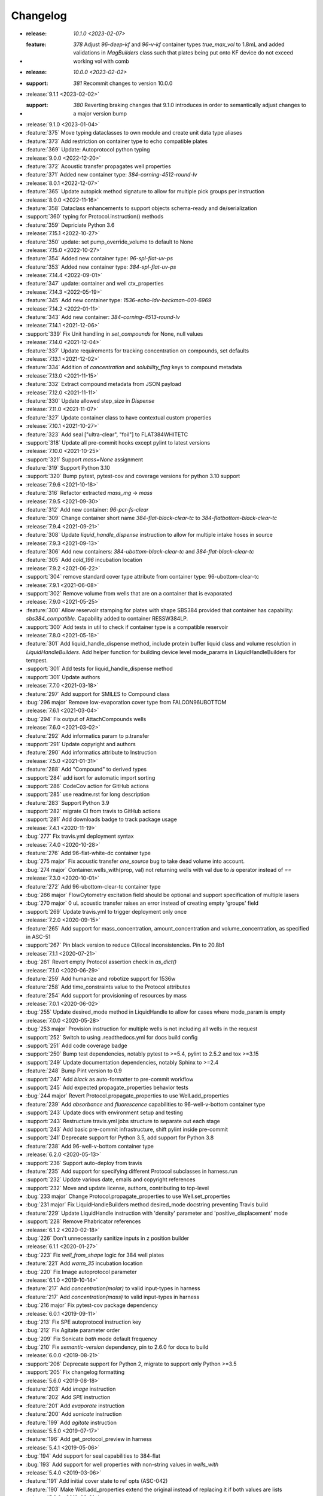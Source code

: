 =========
Changelog
=========
* :release: `10.1.0 <2023-02-07>`
* :feature: `378` Adjust `96-deep-kf` and `96-v-kf` container types `true_max_vol` to 1.8mL and
                    added validations in `MagBuilders` class such that plates being put onto KF
                    device do not exceed working vol with comb

* :release: `10.0.0 <2023-02-02>`
* :support: `381` Recommit changes to version 10.0.0

* :release:`9.1.1 <2023-02-02>`
* :support: `380` Reverting braking changes that 9.1.0 introduces in order to semantically adjust changes to a major version bump

* :release:`9.1.0 <2023-01-04>`
* :feature:`375` Move typing dataclasses to own module and create unit data type aliases
* :feature:`373` Add restriction on container type to echo compatible plates
* :feature:`369` Update: Autoprotocol python typing

* :release:`9.0.0 <2022-12-20>`
* :feature:`372` Acoustic transfer propagates well properties
* :feature:`371` Added new container type: `384-corning-4512-round-lv`

* :release:`8.0.1 <2022-12-07>`
* :feature:`365` Update autopick method signature to allow for multiple pick groups per instruction

* :release:`8.0.0 <2022-11-16>`
* :feature:`358` Dataclass enhancements to support objects schema-ready and de/serialization
* :support:`360` typing for Protocol.instruction() methods
* :feature:`359` Depriciate Python 3.6

* :release:`7.15.1 <2022-10-27>`
* :feature:`350` update: set pump_override_volume to default to None

* :release:`7.15.0 <2022-10-27>`
* :feature:`354` Added new container type: `96-spl-flat-uv-ps`
* :feature:`353` Added new container type: `384-spl-flat-uv-ps`

* :release:`7.14.4 <2022-09-01>`
* :feature:`347` update: container and well ctx_properties

* :release:`7.14.3 <2022-05-19>`
* :feature:`345` Add new container type: `1536-echo-ldv-beckman-001-6969`

* :release:`7.14.2 <2022-01-11>`
* :feature:`343` Add new container: `384-corning-4513-round-lv`

* :release:`7.14.1 <2021-12-06>`
* :support:`339` Fix Unit handling in `set_compounds` for None, null values

* :release:`7.14.0 <2021-12-04>`
* :feature:`337` Update requirements for tracking concentration on compounds, set defaults

* :release:`7.13.1 <2021-12-02>`
* :feature:`334` Addition of `concentration` and `solubility_flag` keys to compound metadata

* :release:`7.13.0 <2021-11-15>`
* :feature:`332` Extract compound metadata from JSON payload

* :release:`7.12.0 <2021-11-11>`
* :feature:`330` Update allowed step_size in `Dispense`

* :release:`7.11.0 <2021-11-07>`
* :feature:`327` Update container class to have contextual custom properties

* :release:`7.10.1 <2021-10-27>`
* :feature:`323` Add seal ["ultra-clear", "foil"] to FLAT384WHITETC
* :support:`318` Update all pre-commit hooks except pylint to latest versions

* :release:`7.10.0 <2021-10-25>`
* :support:`321` Support `mass=None` assignment
* :feature:`319` Support Python 3.10
* :support:`320` Bump pytest, pytest-cov and coverage versions for python 3.10 support

* :release:`7.9.6 <2021-10-18>`
* :feature:`316` Refactor extracted `mass_mg` -> `mass`

* :release:`7.9.5 <2021-09-30>`
* :feature:`312` Add new container: `96-pcr-fs-clear`
* :feature:`309` Change container short name `384-flat-black-clear-tc` to `384-flatbottom-black-clear-tc`

* :release:`7.9.4 <2021-09-21>`
* :feature:`308` Update `liquid_handle_dispense` instruction to allow for multiple intake hoses in source

* :release:`7.9.3 <2021-09-13>`
* :feature:`306` Add new containers: `384-ubottom-black-clear-tc` and `384-flat-black-clear-tc`
* :feature:`305` Add `cold_196` incubation location

* :release:`7.9.2 <2021-06-22>`
* :support:`304` remove standard cover type attribute from container type: 96-ubottom-clear-tc

* :release:`7.9.1 <2021-06-08>`
* :support:`302` Remove volume from wells that are on a container that is evaporated

* :release:`7.9.0 <2021-05-25>`
* :feature:`300` Allow reservoir stamping for plates with shape SBS384 provided that container has capability: `sbs384_compatible`. Capability added to container RESSW384LP.
* :support:`300` Add tests in util to check if container type is a compatible reservoir

* :release:`7.8.0 <2021-05-18>`
* :feature:`301` Add liquid_handle_dispense method, include protein buffer liquid class and volume resolution in `LiquidHandleBuilders`. Add helper function for building device level mode_params in LiquidHandleBuilders for tempest.
* :support:`301` Add tests for liquid_handle_dispense method
* :support:`301` Update authors

* :release:`7.7.0 <2021-03-18>`
* :feature:`297` Add support for SMILES to Compound class
* :bug:`296 major` Remove low-evaporation cover type from FALCON96UBOTTOM

* :release:`7.6.1 <2021-03-04>`
* :bug:`294` Fix output of AttachCompounds wells

* :release:`7.6.0 <2021-03-02>`
* :feature:`292` Add informatics param to p.transfer
* :support:`291` Update copyright and authors
* :feature:`290` Add informatics attribute to Instruction

* :release:`7.5.0 <2021-01-31>`
* :feature:`288` Add "Compound" to derived types
* :support:`284` add isort for automatic import sorting
* :support:`286` CodeCov action for GitHub actions
* :support:`285` use readme.rst for long description
* :feature:`283` Support Python 3.9
* :support:`282` migrate CI from travis to GitHub actions
* :support:`281` Add downloads badge to track package usage

* :release:`7.4.1 <2020-11-19>`
* :bug:`277` Fix travis.yml deployment syntax

* :release:`7.4.0 <2020-10-28>`
* :feature:`276` Add 96-flat-white-dc container type
* :bug:`275 major` Fix acoustic transfer `one_source` bug to take dead volume into account.
* :bug:`274 major` Container.wells_with(prop, val) not returning wells with val due to `is` operator instead of `==`

* :release:`7.3.0 <2020-10-01>`
* :feature:`272` Add 96-ubottom-clear-tc container type
* :bug:`266 major` FlowCytometry excitation field should be optional and support specification of multiple lasers
* :bug:`270 major` 0 uL acoustic transfer raises an error instead of creating empty 'groups' field
* :support:`269` Update travis.yml to trigger deployment only once

* :release:`7.2.0 <2020-09-15>`
* :feature:`265` Add support for mass_concentration, amount_concentration and volume_concentration, as specified in ASC-51
* :support:`267` Pin black version to reduce CI/local inconsistencies. Pin to 20.8b1

* :release:`7.1.1 <2020-07-21>`
* :bug:`261` Revert empty Protocol assertion check in `as_dict()`

* :release:`7.1.0 <2020-06-29>`
* :feature:`259` Add humanize and robotize support for 1536w
* :feature:`258` Add time_constraints value to the Protocol attributes
* :feature:`254` Add support for provisioning of resources by mass

* :release:`7.0.1 <2020-06-02>`
* :bug:`255` Update desired_mode method in LiquidHandle to allow for cases where mode_param is empty

* :release:`7.0.0 <2020-05-28>`
* :bug:`253 major` Provision instruction for multiple wells is not including all wells in the request
* :support:`252` Switch to using .readthedocs.yml for docs build config
* :support:`251` Add code coverage badge
* :support:`250` Bump test dependencies, notably pytest to >=5.4, pylint to 2.5.2 and tox >=3.15
* :support:`249` Update documentation dependencies, notably Sphinx to >=2.4
* :feature:`248` Bump Pint version to 0.9
* :support:`247` Add `black` as auto-formatter to pre-commit workflow
* :support:`245` Add expected propagate_properties behavior tests
* :bug:`244 major` Revert Protocol.propagate_properties to use Well.add_properties
* :feature:`239` Add `absorbance` and `fluorescence` capabilities to 96-well-v-bottom container type
* :support:`243` Update docs with environment setup and testing
* :support:`243` Restructure travis.yml jobs structure to separate out each stage
* :support:`243` Add basic pre-commit infrastructure, shift pylint inside pre-commit
* :support:`241` Deprecate support for Python 3.5, add support for Python 3.8
* :feature:`238` Add 96-well-v-bottom container type

* :release:`6.2.0 <2020-05-13>`
* :support:`236` Support auto-deploy from travis
* :feature:`235` Add support for specifying different Protocol subclasses in harness.run
* :support:`232` Update various date, emails and copyright references
* :support:`232` Move and update license, authors, contributing to top-level
* :bug:`233 major` Change Protocol.propagate_properties to use Well.set_properties
* :bug:`231 major` Fix LiquidHandleBuilders method desired_mode docstring preventing Travis build
* :feature:`229` Update LiquidHandle instruction with 'density' parameter and 'positive_displacement' mode
* :support:`228` Remove Phabricator references

* :release:`6.1.2 <2020-02-18>`
* :bug:`226` Don't unnecessarily sanitize inputs in z position builder

* :release:`6.1.1 <2020-01-27>`
* :bug:`223` Fix `well_from_shape` logic for 384 well plates
* :feature:`221` Add `warm_35` incubation location
* :bug:`220` Fix Image autoprotocol parameter

* :release:`6.1.0 <2019-10-14>`
* :feature:`217` Add `concentration(molar)` to valid input-types in harness
* :feature:`217` Add `concentration(mass)` to valid input-types in harness
* :bug:`216 major` Fix pytest-cov package dependency

* :release:`6.0.1 <2019-09-11>`
* :bug:`213` Fix SPE autoprotocol instruction key
* :bug:`212` Fix Agitate parameter order
* :bug:`209` Fix Sonicate `bath` mode default frequency
* :bug:`210` Fix `semantic-version` dependency, pin to 2.6.0 for docs to build

* :release:`6.0.0 <2019-08-21>`
* :support:`206` Deprecate support for Python 2, migrate to support only Python >=3.5
* :support:`205` Fix changelog formatting

* :release:`5.6.0 <2019-08-18>`
* :feature:`203` Add `image` instruction
* :feature:`202` Add `SPE` instruction
* :feature:`201` Add `evaporate` instruction
* :feature:`200` Add `sonicate` instruction
* :feature:`199` Add `agitate` instruction

* :release:`5.5.0 <2019-07-17>`
* :feature:`196` Add get_protocol_preview in harness

* :release:`5.4.1 <2019-05-06>`
* :bug:`194` Add support for seal capabilities to 384-flat
* :bug:`193` Add support for well properties with non-string values in `wells_with`

* :release:`5.4.0 <2019-03-06>`
* :feature:`191` Add initial cover state to ref opts (ASC-042)
* :feature:`190` Make Well.add_properties extend the original instead of replacing it if both values are lists
* :release:`5.3.0 <2019-02-21>`
* :feature:`188` Add `Protocol` flag to propagate aliquot properties when liquid handling
* :feature:`188` Add `Container` utils for selecting wells
* :feature:`188` Add support for non-string aliquot property values as long as they're JSON-serializable
* :support:`187` Remove Phabricator URI from .arcconfig
* :release:`5.2.1 <2019-01-08>`
* :bug:`186` Fix well volume math when liquid handling in python2 and add missing seal capability for `384-flat-white-clear`
* :feature:`185` Allow `384-flat-white-clear` containers to be sealed with `ultra-clear` seals
* :bug:`183` fix `ThermocycleBuilders.dyes` to reference ints instead of Wells
* :support:`184` Improve CI pipeline and fix lint warnings for new versions of pylint
* :bug:`182` fix `WellGroup` missing equality method
* :release:`5.2.0 <2018-12-11>`
* :feature:`180` add support for `read_position` and `position_z` to `spectrophotometry` (ASC-041)
* :release:`5.1.0 <2018-9-28>`
* :bug:`178 major` fixed passing through of store_lid field in `p.uncover`
* :feature:`177` update `Incubate` instruction and corresponding protocol method `co2` parameter docstrings and add type check
* :release:`5.0.2 <2018-08-28>`
* :bug:`176` increment version
* :release:`5.0.1 <2018-08-28>`
* :bug:`175` fix transfer failing to assign `tip_type` with calibrated transfers that require splitting
* :release:`5.0.0 <2018-08-24>`
* :feature:`172` add new `FlowCytometry` instruction and corresponding protocol method
* :feature:`174` use more sensible default z positions for pre_buffer and blowout in `LiquidHandleMethod`
* :bug:`174 major` fix broken PreMixBlowoutTransfer that used outdated logic
* :feature:`170` protect liquid_handle-related utils until they can be made more general-purpose
* :feature:`170` deprecate unused utils including `euclidean_distance`, `quad_ind_to_num`, and `quad_num_to_ind`
* :feature:`170` port existing checkers to builders format
* :support:`169` add CONTRIBUTING.rst, cleaned up README.md, and ported it to rst
* :feature:`165` add __repr__ methods to Autoprotocol Python objects
* :feature:`165` update instruction serialization to use a new _as_AST method as op is no longer included in Instruction data
* :feature:`165` deprecate `Instruction.json` method for now as most instructions contain non-JSON-serializable objects
* :bug:`167 major` properly handle `transfer` with tip_type and no volume calibration
* :feature:`166` add 384-well flat-bottom polystyrene plate containerType
* :feature:`168` improved pruning of empty data structures from 'Instruction.data' field
* :support:`164` update `docs/requirements.txt` for rtd to build properly
* :feature:`163` add liquid_handle instruction (ASC-032)
* :feature:`163` add LiquidHandleMethods and corresponding protocol methods to represent generic liquid handling abstractions
* :feature:`163` replaced `p.stamp` & `p.transfer` with a new implementation of `p.transfer` that generates a liquid_handle instruction
* :feature:`163` replaced the internals of `p.spread` with a new implementation that generates a liquid_handle instruction
* :feature:`163` deprecated the `p.consolidate` and `p.distribute` protocol methods
* :feature:`163` deprecated Pipette, Stamp, Consolidate, Distribute, and Spread instructions
* :support:`162` fix and update docstrings so that sphinx can be executed with no warnings
* :feature:`161` deprecate support for `p.append` in favor of `p._append_and_return`
* :feature:`161` deprecate support for generating multiple GelSeparate instructions using `p.gel_separate`
* :feature:`161` deprecate `newpick` in `p.autopick`
* :feature:`161` deprecate `util.make_dottable_dict` and `util.deep_merge_params`
* :feature:`161` converted all Unit internals to use Decimals in place of other Numbers
* :support:`161` cleaned up references of `Unit.fromstring` and `Unit._magnitude`
* :feature:`161` added builtin support for `ceil` and `floor` and changed py2 compatibility `Unit.floor` and `Unit.ceil` methods to use them
* :feature:`161` add `spectrophotometry` instruction (ASC-038)
* :feature:`161` add `count_cells` instruction (ASC-033)
* :feature:`161` change `measure_mass` instruction to take in a single container instead (ASC-030)
* :feature:`161` add `store_lid` to `p.uncover` (ASC-040)
* :feature:`161` add `retrieve_lid` to `p.cover` (ASC-040)
* :feature:`161` add parameters to `p.seal`, including `mode`, `temperature`, `duration` (ASC-034)
* :feature:`161` add parameters to `p.luminescence`, including `settle_time`, `integration_time` (ASC-026)
* :feature:`161` add parameters to `p.fluorescence`, including `detection_mode`, `position_z`, `settle_time`, `lag_time`, `integration_time` (ASC-026)
* :feature:`161` add `settle_time` to `p.absorbance` (ASC-026)
* :feature:`161` add `lid_temperature` to `p.thermocycle` (ASC-035)
* :feature:`161` add parameters to `p.dispense`, including `flowrate`, `nozzle_position`, `step_size`, `reagent_source`, `dispense_speed`, `pre_dispense`, `shape`, `shake_after` options (ASC-027, ASC-029, ASC-036, ASC-039)
* :feature:`161` all protocol methods now return the Instruction
* :feature:`161` add `util.check_unit`, a helper for checking the units in bounds
* :feature:`161` add `util.parse_unit`, a helper for parsing and checking an unit input
* :feature:`161` modify `acoustic_transfer` to no longer proactively group consecutive instructions. Please use `WellGroup` explicitly instead
* :feature:`161` add `batch_containers`, for controlling containers entering/exiting together
* :feature:`161` add ideal time constraints which can be specified by `add_time_constraint` (ASC-037)
* :feature:`161` shift `op` as an official attribute of Instruction
* :support:`160` change default linter to pylint and update tox

* :release:`4.0.0 <2017-11-22>`
* :feature:`-` add `ceil` and `floor` methods to `Unit`
* :feature:`-` add shaking capabilities to :meth:`protocol.incubate`
* :feature:`-` add `step_size` to dispense and dispense_full_plate methods
* :feature:`-` add ability to specify a well as reagent source for dispense and dispense_full_plate methods
* :feature:`-` add ability to specify `x_cassette` for dispense and dispense_full_plate methods
* :feature:`-` add support for `more_than` in `add_time_constraint`
* :feature:`-` add PerkinElmer 384-well optiplate to container_type (cat# 6007299), `container-type-384-flat-white-white-optiplate`
* :feature:`-` allow breathable seals on 96-deep and 24-deep
* :feature:`-` add prioritize_seal_or_cover allow priority selection
* :support:`-` docstring cleanup, linting
* :bug:`- major` remove cover prior to mag steps where applicable
* :support:`-` convert test suite to py.test
* :feature:`-` add new containers, true_max_vol_ul in _CONTAINER_TYPES
* :support:`-` fix documentation typos

* :release:`3.10.1 <2017-05-25>`
* :bug:`-` update pint requirements, update error handling on UnitError
* :bug:`-` update default lid types for `container-type-384-echo`, `container-type-96-flat`, `container-type-96-flat-uv`, and `container-type-96-flat-clear-clear-tc`

* :release:`3.10.0 <2016-10-25>`
* :support:`-` add functions and tests to enable use of `--dye_test` flag
* :support:`-` more descriptive error message in ref protocol
* :bug:`- major` fix name of `container-type-384-round-clear-clear`
* :feature:`-` new plate types `container-type-384-v-clear-clear`, `container-type-384-round-clear-clear`,`384-flat-white-white-nbs`
* :bug:`- major` fix Well.set_properties() so that it completely overwrites the existing properties dict
* :bug:`- major` respect incubate conditions where uncovered=True
* :bug:`- major` prevent invalid incubate parameters in `protocol-absorbance`
* :bug:`- major` allow incubation of containers at ambient without covers

* :release:`3.9.0 <2016-08-10>`
* :feature:`-` new plate type `container-type-96-flat-clear-clear-tc`
* :feature:`-` Container method: `container-tube`
* :support:`-` update documention for `harness-seal-on-store`
* :bug:`- major` Unit validations from str in `protocol-flow-analyze` instruction

* :release:`3.8.0 <2016-07-26>`
* :bug:`- major` unit conversion to microliters in `protocol-dispense` instruction
* :support:`-` using release for changelog and integration into readthedocs documentation

* :release:`3.7.6 <2016-07-25>`
* :bug:`-` dispense_speed and distribute_target in `protocol-distribute` instruction
* :bug:`127` convert pipette operations to microliters
* :bug:`128` cover_types on `container-type-96-deep-kf` and `container-type-96-deep`
* :bug:`-` convert pipette operations to microliters

* :release:`3.7.5 <2016-07-08>`
* :feature:`- backported` plate type `container-type-6-flat-tc` to ContainerType

* :release:`3.7.4 <2016-07-07>`
* :bug:`-` auto-uncover before `protocol-provision` instructions

* :release:`3.7.3 <2016-07-06>`
* :feature:`- backported` `is_resource_id` added to `protocol-dispense` and `protocol-dispense-full-plate` instructions
* :support:`-` `protocol-dispense` instruction tests
* :feature:`- backported` autocover before `protocol-incubate`
* :feature:`- backported` assertions and tests for `protocol-flow-analyze`
* :feature:`- backported` WellGroup methods: `wellgroup-group-name`, `wellgroup-pop`, `wellgroup-insert`, `wellgroup-wells-with`
* :support:`- backported` documentation
* :feature:`- backported` WellGroup.extend(wells) can now take in a list of wells
* :bug:`-` `protocol-dispense` instruction json outputs
* :bug:`-` removed capability 'cover' from `container-type-96-pcr` and `container-type-384-pcr` plates
* :bug:`-` `protocol-spin` auto-cover
* :bug:`-` compatibility with py3 in `protocol-flow-analyze`

* :release:`3.7.2 <2016-06-24>`
* :feature:`- backported` validations before implicit cover or seal
* :feature:`- backported` new plate types `container-type-384-flat-clear-clear`, `container-type-384-flat-white-white-lv`, `container-type-384-flat-white-white-tc`

* :release:`3.7.1 <2016-06-17>`
* :feature:`- backported` validations of input types before cover check
* :feature:`- backported` cover_types and seal_types to _CONTAINER_TYPES
* :bug:`-` string input types for source, destination wells for Instructions `protocol-consolidate`, `protocol-autopick`, `protocol-mix`

* :release:`3.7.0 <2016-06-14>`
* :feature:`-` track plate cover status - Container objects now have a `cover` attribute, implicit plate unsealing or uncovering prior to steps that require the plate to be uncovered.
* :bug:`- major` `protocol-stamp` separates row stamps with more than 2 containers

* :release:`3.6.0 <2016-06-07>`
* :feature:`-` `protocol-add-time-constraint` added
* :feature:`-` `protocol-illuminaseq` allows cycle specification

* :release:`3.5.3 <2016-05-16>`
* :bug:`-` harness.py returns proper boolean for thermocycle types

* :release:`3.5.2 <2016-05-13>`
* :feature:`- backported` `unit-unit` specific error handling
* :bug:`-` thermocycle gradient steps in harness.py

* :release:`3.5.1 <2016-05-12>`
* :feature:`- backported` `protocol-mix` allows one_tip=True
* :bug:`-` `protocol-acoustic-transfer` handling of droplet size

* :release:`3.5.0 <2016-05-06>`
* :feature:`-` `protocol-measure-mass` instruction
* :feature:`-` `protocol-measure-volume` instruction
* :feature:`-` `protocol-illuminaseq` instruction
* :feature:`-` `protocol-gel-purify` parameters improved
* :feature:`-` `protocol-spin` instruction takes directional parameters
* :bug:`- major` WellGroup checks that all elements are wells
* :bug:`- major` Concatenation of Well to WellGroup no longer returns None
* :support:`-` gel string in documentation
* :bug:`- major` fix harness to be python3 compatible
* :bug:`- major` Compatibility of Unit for acceleration

* :release:`3.4.0 <2016-04-22>`
* :feature:`-` :ref:container-discard` and and `container-set-storage` methods for containers
* :feature:`-` `protocol-gel-purify` instruction to instruction.py and protocol.py
* :feature:`-` support for list input type for humanize and robotize (container and container_type)

* :release:`3.3.0 <2016-04-13>`
* :feature:`-` csv-table input type to harness.py

* :release:`3.2.0 <2016-04-07>`
* :feature:`-` additional parameter, `gain`, to `protocol-fluorescence`
* :feature:`-` checking for valid plate read incubate parameters
* :feature:`-` Unit(Unit(...)) now returns a Unit
* :feature:`-` disclaimer to README.md on unit support
* :feature:`-` Unit support for `molar`
* :support:`-` adding magnetic transfer functions to documentation
* :feature:`-` magnetic transfer instructions to now pass relevant inputs through units
* :support:`-` documentation for magnetic transfer instructions correctly uses hertz

* :release:`3.1.0 <2016-03-24>`
* :feature:`-` additional parameters to spectrophotometry instructions (`protocol-absorbance`, `protocol-luminescence`, `protocol-fluorescence`) to instruction.py and protocol.py
* :feature:`-` helper function in util.py to create incubation dictionaries
* :feature:`-` support for a new instruction for `protocol-measure-concentration`
* :bug:`- major` Updated handling of multiplication and division of Units of the same dimension to automatically resolve when possible
* :bug:`- major` Updated maximum tip capacity for a transfer operation to 900uL instead of 750uL
* :bug:`- major` Updated Unit package to default to `Autoprotocol` format representation for temperature and speed units

* :release:`3.0.0 <2016-03-17>`
* :feature:`-` `container+` input type to harness.py
* :feature:`-` `magnetic_transfer` instruction to instruction.py and protocol.py
* :feature:`-` kf container types `container-type-96-v-kf` and `container-type-96-deep-kf` in container_type.py
* :feature:`-` release versioning has been removed in favor of protocol versioniong in harness.py
* :feature:`-` update `container-type-6-flat` well volumes
* :feature:`-` `unit-unit` now uses Pint's Quantity as a base class
* :bug:`- major` default versioning in manifest_test.json
* :bug:`- major` Update container_test.py and container_type_test.py to include safe_min_volume_ul

* :release:`2.7.0 <2016-02-18>`
* :feature:`-` safe_min_volume_ul in _CONTAINER_TYPES
* :feature:`-` updated dead_volume_ul values in _CONTAINER_TYPES
* :bug:`- major` `protocol-stamp` smartly calculates max_tip_volume using residual volumes

* :release:`2.6.0 <2015-02-02>`
* :feature:`-` Include well properties in outs
* :feature:`-` `wellgroup-extend` method to WellGroup
* :feature:`-` Allow single Well reading for Absorbance, Fluorescence and Luminescence
* :feature:`-` `protocol-autopick` now conforms to updated ASC (**not backwards compatible**)
* :support:`-` Protocol.plate_to_magblock() and Protocol.plate_from_magblock()
* :bug:`- major` Protocol.stamp() allows one_tip=True when steps use a `mix_vol` greater than "31:microliter" even if transferred volumes are not all greater than "31:microliter"
* :bug:`- major` `protocol-transfer` respects when `mix_after` or `mix_before` is explicitly False

* :release:`2.5.0 <2015-10-12>`
* :feature:`-` `protocol-stamp` has been reformatted to take groups of transfers. This allows for one_tip=True, one_source=True, and WellGroup source and destinations

* :release:`2.4.1 <2015-10-12>`
* :bug:`-` volume tracking for `protocol-stamp` ing to/from 384-well plates
* :bug:`-` one_tip = True transfers > 750:microliter are transferred with single tip

* :release:`2.4.0 <2015-09-28>`
* :feature:`-` UserError exception class for returning custom errors from within protocol scripts
* :feature:`-` functionality to harness.py for naming aliquots
* :support:`-` `protocol-stamp` transfers are not combinable if they use different tip volume types
* :support:`-` Transfers with one_source true does not keep track of the value of volume less than 10^-12
* :bug:`- major` Small bug for transfer with one_source=true fixed
* :bug:`- major` Better handling of default append=true behavior for `protocol-stamp`
* :bug:`- major` more recursion in `make_dottable_dict`, a completely unnecessary function you shouldn't use

* :release:`2.3.0 <2015-08-31>`
* :feature:`-` `protocol-stamp` now support selective (row-wise and column-wise) stamping (see docstring for details)

* :release:`2.2.2 <2015-08-28>`
* :feature:`- backported` Storage attribute on Container
* :feature:`- backported` Protocol.store()
* :feature:`- backported` manually change storage condition destiny of a Container
* :feature:`- backported` Test for more complicated `transfer`ing with `one_source=True`
* :feature:`- backported` Better error handling in harness.py and accompanying tests
* :feature:`- backported` Arguments to `protocol-transfer` for `mix_before` and `mix_after` are now part of **mix_kwargs** to allow for specifying separate parameters for mix_before and mix_after
* :bug:`-` Error with `transfer`ing with `one_source=True`

* :release:`2.2.1 <2015-08-20>`
* :feature:`- backported` volume tracking to `protocol-stamp` and associated helper functions in autoprotocol.util
* :support:`- backported` semantic versioning fail
* :feature:`- backported` name property on Well
* :feature:`- backported` "outs" section of protocol.  Use `well-set-name` to name an aliquot
* :feature:`- backported` unit conversion from milliliters or nanoliters to microliters in `Well.set_volume()`, `protocol-provision`, `protocol-transfer`, and `protocol-distribute`
* :bug:`-` Error with `protocol-provision` ing to multiple wells of the same container
* :bug:`-` Error when `protocol-transfer` ing over 750uL
* :bug:`-` Unit scalar multiplication

* :release:`2.2.0 <2015-07-21>`
* :feature:`-` `Stamp` class in autoprotocol.instruction
* :feature:`-` volume tracking to destination wells when using Protocol.dispense()
* :feature:`-` `__repr__` override for Unit class
* :feature:`-` `protocol-stamp` now utilizes the new Autoprotocol `stamp` instruction instead of `protocol-transfer`
* :bug:`- major` fixed indentation
* :bug:`- major` refactored Protocol methods: `protocol-ref`, `protocol-consolidate`, `protocol-transfer`, `protocol-distribute`
* :bug:`- major` better error handling for `protocol-transfer` and `protocol-distribute`

* :release:`2.1.0 <2015-06-10>`
* :feature:`-` `protocol-flash-freeze` Protocol method and Instruction
* :feature:`-` `criteria` and `dataref` fields to `protocol-autopick`
* :feature:`-` `protocol-sangerseq` now accepts a sequencing `type` of `"rca"` or `"standard"` (defaults to "standard")
* :feature:`-` collapse `protocol-provision` instructions if they're acting on the same container
* :support:`-` Protocol.thermocycle_ramp()
* :support:`-` Protocol.serial_dilute_rowwise()
* :bug:`- major` type check in Container.wells
* :bug:`- major` `protocol-ref` behavior when specifying the `id` of an existing container

* :release:`2.0.5 <2015-06-04>`
* :support:`- backported` Added folder for sublime text snippets
* :feature:`- backported` volume adjustment when `protocol-spread` ing
* :feature:`- backported` `ImagePlate()` class and `protocol-image-plate` Protocol method for taking images of containers
* :feature:`- backported` add `protocol-consolidate` Protocol method and accompanying tests
* :feature:`- backported` support for container names with slashes in them in `harness.py`
* :feature:`- backported` `container-type-1-flat` plate type to `_CONTAINER_TYPES`
* :feature:`- backported` brought back recursively transferring volumes over 900 microliters
* :feature:`- backported` allow transfer from multiple sources to one destination
* :feature:`- backported` support for `choice` input type in `harness.py`
* :feature:`- backported` `protocol-provision` Protocol method
* :feature:`- backported` Additional type-checks in various functions
* :feature:`- backported` More Python3 Compatibility
* :support:`- backported` check that a well already exists in a WellGroup
* :bug:`-` typo in `protocol-sangerseq` instruction
* :support:`- backported` documentation punctuation and grammar

* :release:`2.0.4 <2015-05-05>`
* :feature:`- backported` More Python3 Compatibility
* :feature:`- backported` specify `Wells` on a container using `container.wells(1,2,3)`or `container.wells([1,2,3])`
* :feature:`- backported` Thermocycle input type in `harness.py`
* :feature:`- backported` `new_group` keyword parameter on `protocol-transfer` and `protocol-distribute` to manually break up `Pipette()` Instructions
* :support:`- backported` documentation for `plate_to_mag_adapter` and `plate_from_mag_adapter` **subject to change in near future**
* :feature:`- backported` tox for testing with multiple versions of python
* :feature:`- backported` `protocol-gel-separate` generates instructions taking wells and matrix type passed
* :feature:`- backported` `protocol-stamp` ing to or from multiple containers now requires that the source or dest variable be passed as a list of `[{"container": <container>, "quadrant": <quadrant>}, ...]`
* :bug:`-` references to specific reagents for `protocol-dispense`
* :bug:`-` Transfering liquid from `one_source` actually works now

* :release:`2.0.3 <2015-04-17>`
* :feature:`- backported` At least some Python3 compatibility
* :feature:`- backported` Well.properties is an empty hash by default
* :feature:`- backported` `well-add-properties`
* :feature:`- backported` `container-quadrant` returns a WellGroup of the 96 wells representing the quadrant passed
* :feature:`- backported` `96-flat-uv` container type in `_CONTAINER_TYPES`
* :feature:`- backported` `6-flat` container type in `_CONTAINER_TYPES`
* :feature:`- backported` co2 parameter in `protocol-incubate`
* :feature:`- backported` `protocol-flow-analyze` Instruction
* :feature:`- backported` `protocol-spread` Instruction
* :feature:`- backported` `protocol-autopick` Instruction
* :feature:`- backported` `protocol-oligosynthesize` Instruction
* :feature:`- backported` Additional keyword arguments for `protocol-transfer` and `protocol-distribute` to customize pipetting
* :feature:`- backported` Added `pipette_tools` module containing helper methods for the extra pipetting parameters
* :feature:`- backported` `protocol-stamp` Protocol method for using the 96-channel liquid handler
* :feature:`- backported` more tests
* :feature:`- backported` seal takes a "type" parameter that defaults to ultra-clear
* :feature:`- backported` `protocol-sangerseq` Instruction and method
* :feature:`- backported` `Protocol.pipette()` is now a private method `_pipette()`
* :bug:`-` refactoring of type checks in `unit-unit`
* :support:`- backported` improved documentation tree
* :bug:`-` references to specific matrices and ladders in `protocol-gel-separate`
* :bug:`-` recursion to deal with transferring over 900uL of liquid
* :bug:`-` `protocol-gel-separate` generates number of instructions needed for number of wells passed

* :release:`2.0.2 <2015-03-06>`
* :support:`- backported` autoprotocol and JSON output examples for almost everything in docs
* :support:`- backported` link to library documentation at readthedocs.org to README
* :feature:`- backported` default input value and group and group+ input types in `harness.py`
* :feature:`- backported` melting keyword variables and changes to conditionals in Thermocycle
* :support:`- backported` a wild test appeared!

* :release:`2.0.1 <2015-02-06>`
* :feature:`- backported` properties attribute to `Well`, along with `well-set-properties` method
* :feature:`- backported` aliquot++, integer, boolean input types to harness.py
* :feature:`- backported` `protocol-dispense` Instruction and accompanying Protocol method for using a reagent dispenser
* :feature:`- backported` `protocol-dispense-full-plate`
* :feature:`- backported` warnings for `_mul_` and `_div_` scalar Unit operations
* :support:`- backported` README.rst
* :bug:`-` "speed" parameter in `protocol-spin` to "acceleration"
* :bug:`-` `well_type` from `_CONTAINER_TYPES`
* :bug:`-` spelling of luminescence :(

* :release:`2.0.0 <2014-01-24>`
* :feature:`-` harness.py for parameter conversion
* :support:`-` NumPy style docstrings for most methods
* :feature:`-` `container-inner-wells` method to exclude edges
* :feature:`-` 3-clause BSD license, contributor info
* :feature:`-` `wellGroup-indices` returns a list of string well indices
* :feature:`-` dead_volume_ul in _CONTAINER_TYPES
* :feature:`-` volume tracking upon `protocol-transfer` and `protocol-distribute`
* :feature:`-` "one_tip" option on `protocol-transfer`
* :support:`-` static methods `Pipette.transfers()` and `Pipette._transferGroup()`

* :release:`1.0.0 <2014-01-22>`
* :feature:`-` initializing ap-py
